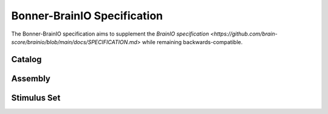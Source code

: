 Bonner-BrainIO Specification
============================

The Bonner-BrainIO specification aims to supplement the `BrainIO specification <https://github.com/brain-score/brainio/blob/main/docs/SPECIFICATION.md>` while remaining backwards-compatible.

Catalog
-------

Assembly
--------

Stimulus Set
------------
